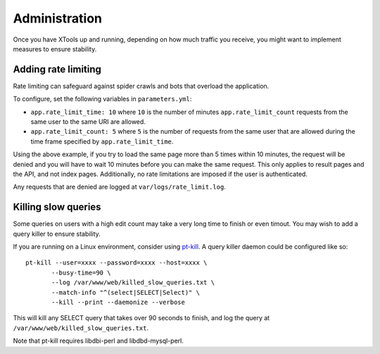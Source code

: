 ##############
Administration
##############

Once you have XTools up and running, depending on how much traffic you receive, you might want to implement measures to ensure stability.

Adding rate limiting
====================

Rate limiting can safeguard against spider crawls and bots that overload the application.

To configure, set the following variables in ``parameters.yml``:

* ``app.rate_limit_time: 10`` where ``10`` is the number of minutes ``app.rate_limit_count`` requests from the same user to the same URI are allowed.
* ``app.rate_limit_count: 5`` where ``5`` is the number of requests from the same user that are allowed during the time frame specified by ``app.rate_limit_time``.

Using the above example, if you try to load the same page more than 5 times within 10 minutes, the request will be denied and you will have to wait 10 minutes before you can make the same request. This only applies to result pages and the API, and not index pages. Additionally, no rate limitations are imposed if the user is authenticated.

Any requests that are denied are logged at ``var/logs/rate_limit.log``.

Killing slow queries
====================

Some queries on users with a high edit count may take a very long time to finish or even timout. You may wish to add a query killer to ensure stability.

If you are running on a Linux environment, consider using `pt-kill <https://www.percona.com/doc/percona-toolkit/LATEST/pt-kill.html>`_. A query killer daemon could be configured like so:
::

    pt-kill --user=xxxx --password=xxxx --host=xxxx \
           --busy-time=90 \
           --log /var/www/web/killed_slow_queries.txt \
           --match-info "^(select|SELECT|Select)" \
           --kill --print --daemonize --verbose

This will kill any SELECT query that takes over 90 seconds to finish, and log the query at ``/var/www/web/killed_slow_queries.txt``.

Note that pt-kill requires libdbi-perl and libdbd-mysql-perl.

